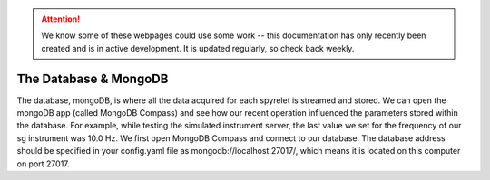 .. attention::
   
   We know some of these webpages could use some work -- this documentation has only recently been created and is in active development. It is updated regularly, so check back weekly.

The Database & MongoDB
======================

The database, mongoDB, is where all the data acquired for each spyrelet is
streamed and stored. We can open the mongoDB app (called MongoDB Compass) and
see how our recent operation influenced the parameters stored within the
database.
For example, while testing the simulated instrument server, the last value we
set for the frequency of our sg  instrument was 10.0 Hz. We first open MongoDB
Compass and connect to our database. The database address should be specified in
your config.yaml file as mongodb://localhost:27017/, which means it is located
on this computer on port 27017.
